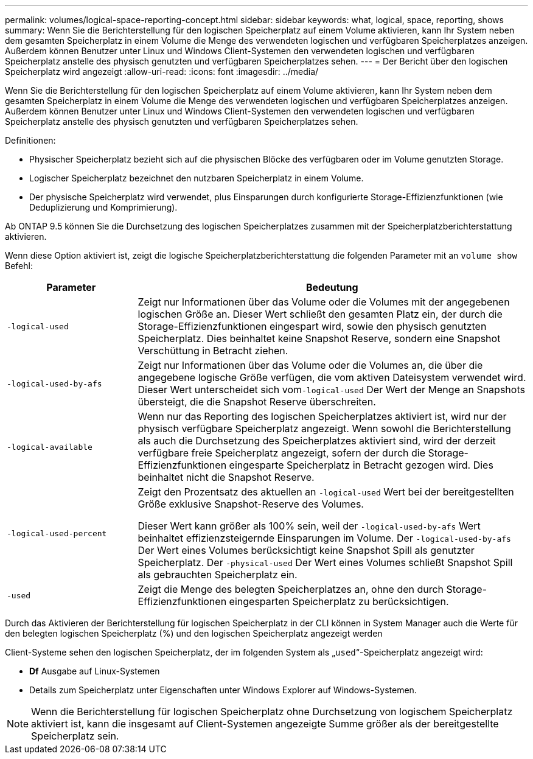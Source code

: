 ---
permalink: volumes/logical-space-reporting-concept.html 
sidebar: sidebar 
keywords: what, logical, space, reporting, shows 
summary: Wenn Sie die Berichterstellung für den logischen Speicherplatz auf einem Volume aktivieren, kann Ihr System neben dem gesamten Speicherplatz in einem Volume die Menge des verwendeten logischen und verfügbaren Speicherplatzes anzeigen. Außerdem können Benutzer unter Linux und Windows Client-Systemen den verwendeten logischen und verfügbaren Speicherplatz anstelle des physisch genutzten und verfügbaren Speicherplatzes sehen. 
---
= Der Bericht über den logischen Speicherplatz wird angezeigt
:allow-uri-read: 
:icons: font
:imagesdir: ../media/


[role="lead"]
Wenn Sie die Berichterstellung für den logischen Speicherplatz auf einem Volume aktivieren, kann Ihr System neben dem gesamten Speicherplatz in einem Volume die Menge des verwendeten logischen und verfügbaren Speicherplatzes anzeigen. Außerdem können Benutzer unter Linux und Windows Client-Systemen den verwendeten logischen und verfügbaren Speicherplatz anstelle des physisch genutzten und verfügbaren Speicherplatzes sehen.

Definitionen:

* Physischer Speicherplatz bezieht sich auf die physischen Blöcke des verfügbaren oder im Volume genutzten Storage.
* Logischer Speicherplatz bezeichnet den nutzbaren Speicherplatz in einem Volume.
* Der physische Speicherplatz wird verwendet, plus Einsparungen durch konfigurierte Storage-Effizienzfunktionen (wie Deduplizierung und Komprimierung).


Ab ONTAP 9.5 können Sie die Durchsetzung des logischen Speicherplatzes zusammen mit der Speicherplatzberichterstattung aktivieren.

Wenn diese Option aktiviert ist, zeigt die logische Speicherplatzberichterstattung die folgenden Parameter mit an `volume show` Befehl:

[cols="25%,75%"]
|===
| Parameter | Bedeutung 


 a| 
`-logical-used`
 a| 
Zeigt nur Informationen über das Volume oder die Volumes mit der angegebenen logischen Größe an. Dieser Wert schließt den gesamten Platz ein, der durch die Storage-Effizienzfunktionen eingespart wird, sowie den physisch genutzten Speicherplatz. Dies beinhaltet keine Snapshot Reserve, sondern eine Snapshot Verschüttung in Betracht ziehen.



 a| 
`-logical-used-by-afs`
 a| 
Zeigt nur Informationen über das Volume oder die Volumes an, die über die angegebene logische Größe verfügen, die vom aktiven Dateisystem verwendet wird. Dieser Wert unterscheidet sich vom``-logical-used`` Der Wert der Menge an Snapshots übersteigt, die die Snapshot Reserve überschreiten.



 a| 
`-logical-available`
 a| 
Wenn nur das Reporting des logischen Speicherplatzes aktiviert ist, wird nur der physisch verfügbare Speicherplatz angezeigt. Wenn sowohl die Berichterstellung als auch die Durchsetzung des Speicherplatzes aktiviert sind, wird der derzeit verfügbare freie Speicherplatz angezeigt, sofern der durch die Storage-Effizienzfunktionen eingesparte Speicherplatz in Betracht gezogen wird. Dies beinhaltet nicht die Snapshot Reserve.



 a| 
`-logical-used-percent`
 a| 
Zeigt den Prozentsatz des aktuellen an `-logical-used` Wert bei der bereitgestellten Größe exklusive Snapshot-Reserve des Volumes.

Dieser Wert kann größer als 100% sein, weil der `-logical-used-by-afs` Wert beinhaltet effizienzsteigernde Einsparungen im Volume. Der `-logical-used-by-afs` Der Wert eines Volumes berücksichtigt keine Snapshot Spill als genutzter Speicherplatz. Der `-physical-used` Der Wert eines Volumes schließt Snapshot Spill als gebrauchten Speicherplatz ein.



 a| 
`-used`
 a| 
Zeigt die Menge des belegten Speicherplatzes an, ohne den durch Storage-Effizienzfunktionen eingesparten Speicherplatz zu berücksichtigen.

|===
Durch das Aktivieren der Berichterstellung für logischen Speicherplatz in der CLI können in System Manager auch die Werte für den belegten logischen Speicherplatz (%) und den logischen Speicherplatz angezeigt werden

Client-Systeme sehen den logischen Speicherplatz, der im folgenden System als „`used`“-Speicherplatz angezeigt wird:

* *Df* Ausgabe auf Linux-Systemen
* Details zum Speicherplatz unter Eigenschaften unter Windows Explorer auf Windows-Systemen.


[NOTE]
====
Wenn die Berichterstellung für logischen Speicherplatz ohne Durchsetzung von logischem Speicherplatz aktiviert ist, kann die insgesamt auf Client-Systemen angezeigte Summe größer als der bereitgestellte Speicherplatz sein.

====